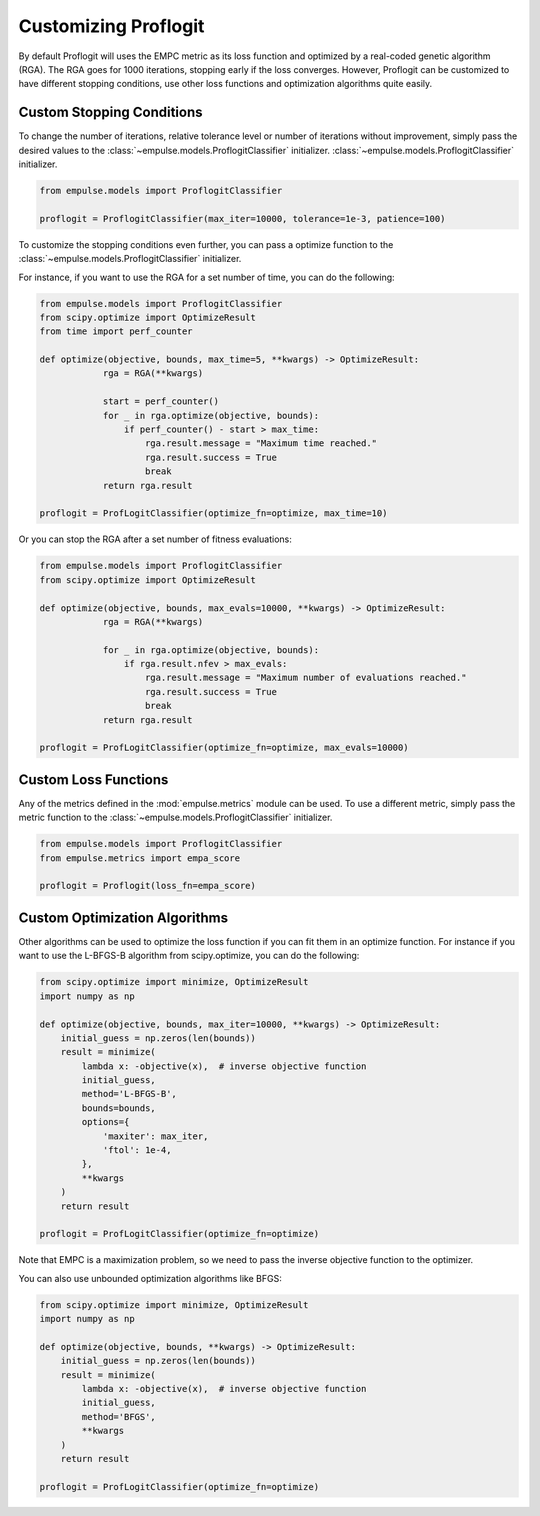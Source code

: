 .. _proflogit:

=====================
Customizing Proflogit
=====================

By default Proflogit will uses the EMPC metric as its loss function and
optimized by a real-coded genetic algorithm (RGA).
The RGA goes for 1000 iterations, stopping early if the loss converges.
However, Proflogit can be customized to have different stopping conditions, use other loss functions and
optimization algorithms quite easily.

Custom Stopping Conditions
--------------------------

To change the number of iterations, relative tolerance level or number of iterations without improvement,
simply pass the desired values to the :class:`~empulse.models.ProflogitClassifier` initializer.
:class:`~empulse.models.ProflogitClassifier` initializer.

.. code-block:: python

    from empulse.models import ProflogitClassifier

    proflogit = ProflogitClassifier(max_iter=10000, tolerance=1e-3, patience=100)

To customize the stopping conditions even further, you can pass a optimize function to the
:class:`~empulse.models.ProflogitClassifier` initializer.

For instance, if you want to use the RGA for a set number of time, you can do the following:

.. code-block:: python

    from empulse.models import ProflogitClassifier
    from scipy.optimize import OptimizeResult
    from time import perf_counter

    def optimize(objective, bounds, max_time=5, **kwargs) -> OptimizeResult:
                rga = RGA(**kwargs)

                start = perf_counter()
                for _ in rga.optimize(objective, bounds):
                    if perf_counter() - start > max_time:
                        rga.result.message = "Maximum time reached."
                        rga.result.success = True
                        break
                return rga.result

    proflogit = ProfLogitClassifier(optimize_fn=optimize, max_time=10)

Or you can stop the RGA after a set number of fitness evaluations:

.. code-block:: python

    from empulse.models import ProflogitClassifier
    from scipy.optimize import OptimizeResult

    def optimize(objective, bounds, max_evals=10000, **kwargs) -> OptimizeResult:
                rga = RGA(**kwargs)

                for _ in rga.optimize(objective, bounds):
                    if rga.result.nfev > max_evals:
                        rga.result.message = "Maximum number of evaluations reached."
                        rga.result.success = True
                        break
                return rga.result

    proflogit = ProfLogitClassifier(optimize_fn=optimize, max_evals=10000)

Custom Loss Functions
---------------------
Any of the metrics defined in the :mod:`empulse.metrics` module can be used.
To use a different metric, simply pass the metric function to the
:class:`~empulse.models.ProflogitClassifier` initializer.

.. code-block:: python

    from empulse.models import ProflogitClassifier
    from empulse.metrics import empa_score

    proflogit = Proflogit(loss_fn=empa_score)

Custom Optimization Algorithms
------------------------------
Other algorithms can be used to optimize the loss function if you can fit them in an optimize function.
For instance if you want to use the L-BFGS-B algorithm from scipy.optimize, you can do the following:

.. code-block:: python

    from scipy.optimize import minimize, OptimizeResult
    import numpy as np

    def optimize(objective, bounds, max_iter=10000, **kwargs) -> OptimizeResult:
        initial_guess = np.zeros(len(bounds))
        result = minimize(
            lambda x: -objective(x),  # inverse objective function
            initial_guess,
            method='L-BFGS-B',
            bounds=bounds,
            options={
                'maxiter': max_iter,
                'ftol': 1e-4,
            },
            **kwargs
        )
        return result

    proflogit = ProfLogitClassifier(optimize_fn=optimize)

Note that EMPC is a maximization problem, so we need to pass the inverse objective function to the optimizer.

You can also use unbounded optimization algorithms like BFGS:

.. code-block:: python

    from scipy.optimize import minimize, OptimizeResult
    import numpy as np

    def optimize(objective, bounds, **kwargs) -> OptimizeResult:
        initial_guess = np.zeros(len(bounds))
        result = minimize(
            lambda x: -objective(x),  # inverse objective function
            initial_guess,
            method='BFGS',
            **kwargs
        )
        return result

    proflogit = ProfLogitClassifier(optimize_fn=optimize)

